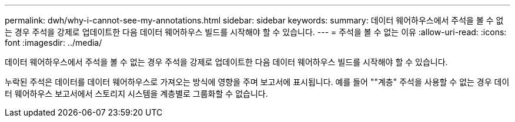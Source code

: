---
permalink: dwh/why-i-cannot-see-my-annotations.html 
sidebar: sidebar 
keywords:  
summary: 데이터 웨어하우스에서 주석을 볼 수 없는 경우 주석을 강제로 업데이트한 다음 데이터 웨어하우스 빌드를 시작해야 할 수 있습니다. 
---
= 주석을 볼 수 없는 이유
:allow-uri-read: 
:icons: font
:imagesdir: ../media/


[role="lead"]
데이터 웨어하우스에서 주석을 볼 수 없는 경우 주석을 강제로 업데이트한 다음 데이터 웨어하우스 빌드를 시작해야 할 수 있습니다.

누락된 주석은 데이터를 데이터 웨어하우스로 가져오는 방식에 영향을 주며 보고서에 표시됩니다. 예를 들어 ""계층" 주석을 사용할 수 없는 경우 데이터 웨어하우스 보고서에서 스토리지 시스템을 계층별로 그룹화할 수 없습니다.
